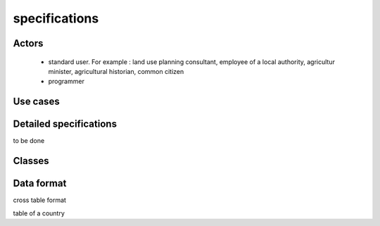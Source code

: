specifications
==============

Actors
------
    - standard user. For example : land use planning consultant, employee of a local authority, agricultur minister, agricultural historian, common citizen
    - programmer

Use cases
----------
    .. image:: ../../images/useCases.png
      :width: 800


Detailed specifications
-----------------------
to be done


Classes
-------
    .. image:: ../../images/classes.png
      :width: 800


Data format
-----------
cross table format  

table of a country